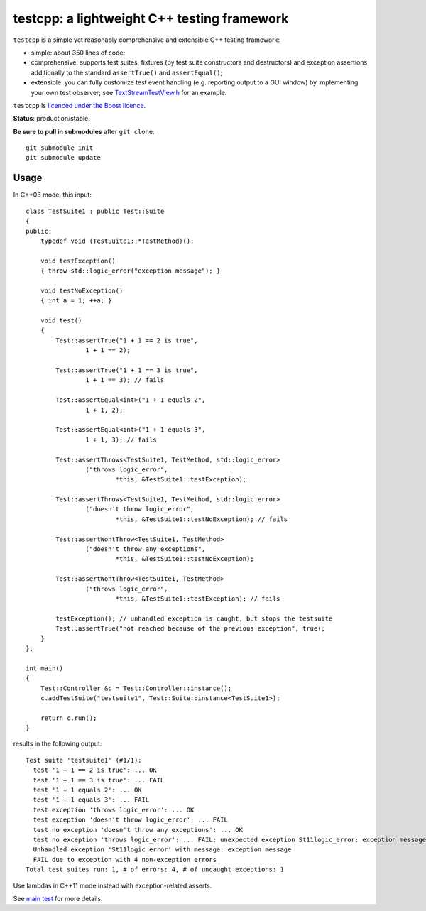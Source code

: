 testcpp: a lightweight C++ testing framework
============================================

``testcpp`` is a simple yet reasonably comprehensive and extensible C++ testing
framework:

* simple: about 350 lines of code;

* comprehensive: supports test suites, fixtures (by test suite
  constructors and destructors) and exception assertions additionally to
  the standard ``assertTrue()`` and ``assertEqual()``;

* extensible: you can fully customize test event handling (e.g. reporting
  output to a GUI window) by implementing your own test observer; see
  `TextStreamTestView.h`_ for an example.

``testcpp`` is `licenced under the Boost licence`_.

**Status**: production/stable.

**Be sure to pull in submodules** after ``git clone``::

  git submodule init
  git submodule update

Usage
-----

In C++03 mode, this input::

  class TestSuite1 : public Test::Suite
  {
  public:
      typedef void (TestSuite1::*TestMethod)();

      void testException()
      { throw std::logic_error("exception message"); }

      void testNoException()
      { int a = 1; ++a; }

      void test()
      {
          Test::assertTrue("1 + 1 == 2 is true",
                  1 + 1 == 2);

          Test::assertTrue("1 + 1 == 3 is true",
                  1 + 1 == 3); // fails

          Test::assertEqual<int>("1 + 1 equals 2",
                  1 + 1, 2);

          Test::assertEqual<int>("1 + 1 equals 3",
                  1 + 1, 3); // fails

          Test::assertThrows<TestSuite1, TestMethod, std::logic_error>
                  ("throws logic_error",
                          *this, &TestSuite1::testException);

          Test::assertThrows<TestSuite1, TestMethod, std::logic_error>
                  ("doesn't throw logic_error",
                          *this, &TestSuite1::testNoException); // fails

          Test::assertWontThrow<TestSuite1, TestMethod>
                  ("doesn't throw any exceptions",
                          *this, &TestSuite1::testNoException);

          Test::assertWontThrow<TestSuite1, TestMethod>
                  ("throws logic_error",
                          *this, &TestSuite1::testException); // fails

          testException(); // unhandled exception is caught, but stops the testsuite
          Test::assertTrue("not reached because of the previous exception", true);
      }
  };

  int main()
  {
      Test::Controller &c = Test::Controller::instance();
      c.addTestSuite("testsuite1", Test::Suite::instance<TestSuite1>);

      return c.run();
  }

results in the following output::

  Test suite 'testsuite1' (#1/1):
    test '1 + 1 == 2 is true': ... OK
    test '1 + 1 == 3 is true': ... FAIL
    test '1 + 1 equals 2': ... OK
    test '1 + 1 equals 3': ... FAIL
    test exception 'throws logic_error': ... OK
    test exception 'doesn't throw logic_error': ... FAIL
    test no exception 'doesn't throw any exceptions': ... OK
    test no exception 'throws logic_error': ... FAIL: unexpected exception St11logic_error: exception message
    Unhandled exception 'St11logic_error' with message: exception message
    FAIL due to exception with 4 non-exception errors
  Total test suites run: 1, # of errors: 4, # of uncaught exceptions: 1

Use lambdas in C++11 mode instead with exception-related asserts.

See `main test`_ for more details.

.. _`licenced under the Boost licence`: https://github.com/mrts/testcpp/blob/master/LICENCE.rst
.. _`main test`: https://github.com/mrts/testcpp/blob/master/test/src/main.cpp
.. _TextStreamTestView.h: https://github.com/mrts/testcpp/blob/master/include/testcpp/detail/TextStreamTestView.h
